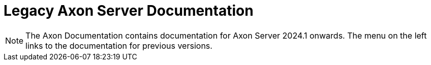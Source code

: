 = Legacy Axon Server Documentation

NOTE: The Axon Documentation contains documentation for Axon Server 2024.1 onwards. The menu on the left links to the documentation for previous versions.